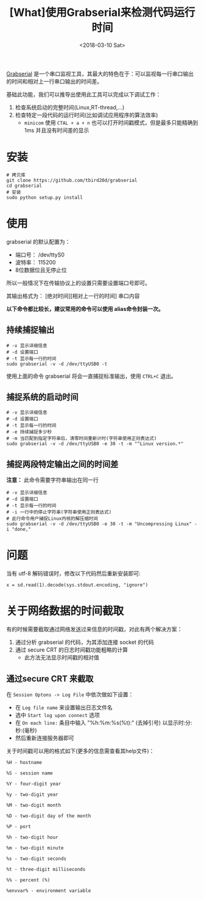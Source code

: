 #+TITLE: [What]使用Grabserial来检测代码运行时间
#+DATE:  <2018-03-10 Sat> 
#+TAGS: debug
#+LAYOUT: post 
#+CATEGORIES: linux, debug, usage
#+NAME: <linux_debug_usage_grabserial_tutorial.org>
#+OPTIONS: ^:nil 
#+OPTIONS: ^:{}

[[https://elinux.org/Grabserial][Grabserial]] 是一个串口监视工具，其最大的特色在于：可以监视每一行串口输出的时间和相对上一行串口输出的时间差。

基础此功能，我们可以推导出使用此工具可以完成以下调试工作：
1. 检查系统启动的完整时间(Linux,RT-thread,...)
2. 检查特定一段代码的运行时间(比如调试应用程序的算法效率)
  + =minicom= 使用 =CTAL + a + n= 也可以打开时间戳模式，但是最多只能精确到 1ms 并且没有时间差的显示
#+BEGIN_HTML
<!--more-->
#+END_HTML
* 安装
#+begin_example
# 拷贝库
git clone https://github.com/tbird20d/grabserial
cd grabserial
# 安装
sudo python setup.py install
#+end_example
* 使用
grabserial 的默认配置为：
- 端口号： /dev/ttyS0
- 波特率： 115200
- 8位数据位且无停止位
所以一般情况下在传输协议上的设置只需要设置端口号即可。

其输出格式为： [绝对时间][相对上一行的时间] 串口内容

*以下命令都比较长，建议常用的命令可以使用 alias命令封装一次。*
** 持续捕捉输出
#+begin_example
# -v 显示详细信息
# -d 设置端口
# -t 显示每一行的时间
sudo grabserial -v -d /dev/ttyUSB0 -t
#+end_example
使用上面的命令 grabserial 将会一直捕捉标准输出，使用 =CTRL+C= 退出。
** 捕捉系统的启动时间
#+begin_example
# -v 显示详细信息
# -d 设置端口
# -t 显示每一行的时间
# -e 持续捕捉多少秒
# -m 当匹配到指定字符串后，清零时间重新计时(字符串使用正则表达式)
sudo grabserial -v -d /dev/ttyUSB0 -e 30 -t -m "^Linux version.*"
#+end_example
** 捕捉两段特定输出之间的时间差
*注意：* 此命令需要字符串输出在同一行
#+begin_example
# -v 显示详细信息
# -d 设置端口
# -t 显示每一行的时间
# -i 一行中的停止字符串(字符串使用正则表达式)
# 此行命令用户捕捉Linux内核的解压缩时间
sudo grabserial -v -d /dev/ttyUSB0 -e 30 -t -m "Uncompressing Linux" -i "done,"
#+end_example

* 问题
当有 utf-8 解码错误时，修改以下代码然后重新安装即可:
#+begin_example
x = sd.read(1).decode(sys.stdout.encoding, "ignore")
#+end_example
* 关于网络数据的时间截取
有的时候需要截取通过网络发送过来信息的时间戳，对此有两个解决方案：
1. 通过分析 grabserial 的代码，为其添加连接 socket 的代码
2. 通过 secure CRT 的日志时间戳功能粗略的计算
  + 此方法无法显示时间戳的相对值
** 通过secure CRT 来截取
在 =Session Optons -> Log File= 中依次做如下设置：
- 在 =Log file name= 来设置输出日志文件名
- 选中 =Start log upon connect= 选项
- 在 =On each line:= 条目中输入 "%h:%m:%s(%t):" (去掉引号) 以显示时:分:秒:(毫秒)
- 然后重新连接服务器即可

关于时间戳可以用的格式如下(更多的信息需查看其help文件)：
#+BEGIN_EXAMPLE
  %H - hostname

  %S - session name

  %Y - four-digit year

  %y - two-digit year

  %M - two-digit month

  %D - two-digit day of the month

  %P - port

  %h - two-digit hour

  %m - two-digit minute

  %s - two-digit seconds

  %t - three-digit milliseconds

  %% - percent (%)

  %envvar% - environment variable
#+END_EXAMPLE
